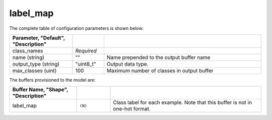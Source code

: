 .. ---------------------------------------------------------------------------
.. Copyright 2016-2020 Intel Corporation
.. 
.. Licensed under the Apache License, Version 2.0 (the "License");
.. you may not use this file except in compliance with the License.
.. You may obtain a copy of the License at
..
..     http://www.apache.org/licenses/LICENSE-2.0
..
.. Unless required by applicable law or agreed to in writing, software
.. distributed under the License is distributed on an "AS IS" BASIS,
.. WITHOUT WARRANTIES OR CONDITIONS OF ANY KIND, either express or implied.
.. See the License for the specific language governing permissions and
.. limitations under the License.
.. ---------------------------------------------------------------------------

label_map
=========

The complete table of configuration parameters is shown below:

.. csv-table::
   :header: "Parameter", "Default", "Description"
   :widths: 20, 10, 50
   :delim: |
   :escape: ~

   class_names | *Required* |
   name (string) | ~"~" | Name prepended to the output buffer name
   output_type (string)| ~"uint8_t~"| Output data type.
   max_classes (uint) | 100 | Maximum number of classes in output buffer

The buffers provisioned to the model are:

.. csv-table::
   :header: "Buffer Name", "Shape", "Description"
   :widths: 20, 10, 45
   :delim: |
   :escape: ~

   label_map | ``(N)`` | Class label for each example. Note that this buffer is not in one-hot format.
